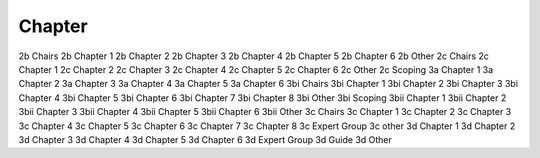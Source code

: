Chapter
=======

2b Chairs
2b Chapter 1
2b Chapter 2
2b Chapter 3
2b Chapter 4
2b Chapter 5
2b Chapter 6
2b Other
2c Chairs
2c Chapter 1
2c Chapter 2
2c Chapter 3
2c Chapter 4
2c Chapter 5
2c Chapter 6
2c Other
2c Scoping
3a Chapter 1
3a Chapter 2
3a Chapter 3
3a Chapter 4
3a Chapter 5
3a Chapter 6
3bi Chairs
3bi Chapter 1
3bi Chapter 2
3bi Chapter 3
3bi Chapter 4
3bi Chapter 5
3bi Chapter 6
3bi Chapter 7
3bi Chapter 8
3bi Other
3bi Scoping
3bii Chapter 1
3bii Chapter 2
3bii Chapter 3
3bii Chapter 4
3bii Chapter 5
3bii Chapter 6
3bii Other
3c Chairs
3c Chapter 1
3c Chapter 2
3c Chapter 3
3c Chapter 4
3c Chapter 5
3c Chapter 6
3c Chapter 7
3c Chapter 8
3c Expert Group
3c other
3d Chapter 1
3d Chapter 2
3d Chapter 3
3d Chapter 4
3d Chapter 5
3d Chapter 6
3d Expert Group
3d Guide
3d Other
